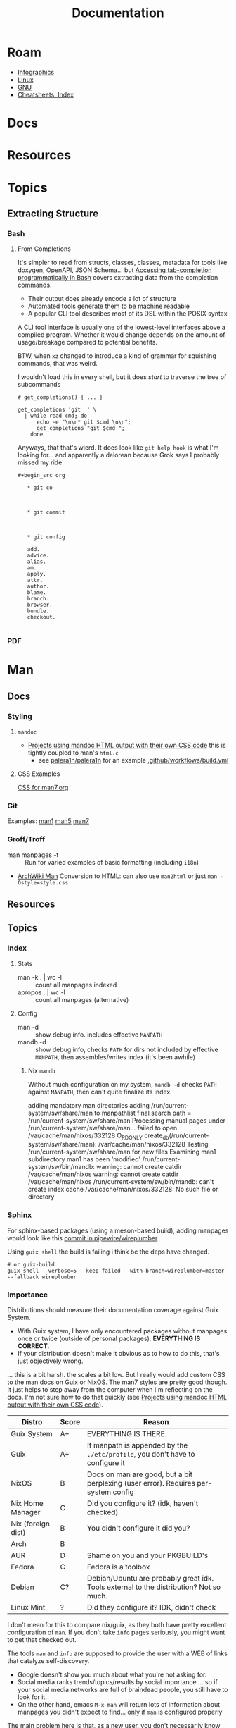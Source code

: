 :PROPERTIES:
:ID:       706e72e2-575a-4c23-8410-bc14aa205140
:END:
#+TITLE: Documentation
#+CATEGORY: slips
#+TAGS:

* Roam
+ [[id:9bd811f1-75bd-4be1-9d05-242fd0f2c4ed][Infographics]]
+ [[id:bdae77b1-d9f0-4d3a-a2fb-2ecdab5fd531][Linux]]
+ [[id:286b6d1b-362b-44fe-bb19-e0e78513d615][GNU]]
+ [[id:8c34b195-76d9-4382-9600-45d70b2403d1][Cheatsheets: Index]]

* Docs


* Resources


* Topics

** Extracting Structure

*** Bash

**** From Completions

It's simpler to read from structs, classes, classes, metadata for tools like
doxygen, OpenAPI, JSON Schema... but [[https://brbsix.github.io/2015/11/29/accessing-tab-completion-programmatically-in-bash/][Accessing tab-completion programmatically
in Bash]] covers extracting data from the completion commands.

+ Their output does already encode a lot of structure
+ Automated tools generate them to be machine readable
+ A popular CLI tool describes most of its DSL within the POSIX syntax

A CLI tool interface is usually one of the lowest-level interfaces above a
compiled program. Whether it would change depends on the amount of
usage/breakage compared to potential benefits.

BTW, when =xz= changed to introduce a kind of grammar for squishing commands,
that was weird.

I wouldn't load this in every shell, but it does /start/ to traverse the tree of
subcommands

#+begin_example
# get_completions() { ... }

get_completions 'git  ' \
  | while read cmd; do
      echo -e "\n\n* git $cmd \n\n";
      get_completions "git $cmd ";
    done
#+end_example

Anyways, that that's wierd. It does look like =git help hook= is what I'm
looking for... and apparently a delorean because Grok says I probably missed my
ride

#+begin_example
#+begin_src org

   * git co



   * git commit



   * git config

   add.
   advice.
   alias.
   am.
   apply.
   attr.
   author.
   blame.
   branch.
   browser.
   bundle.
   checkout.

#+end_example

*** PDF

* Man

** Docs

*** Styling

**** =mandoc=
+ [[https://mandoc.bsd.lv/css.html][Projects using mandoc HTML output with their own CSS code]] this is tightly
  coupled to man's =html.c=
  + see [[https://github.com/palera1n/palera1n/blob/67805496f3395a086cd7782da6c59214e648ba2e/docs/mandoc.css#L4][palera1n/palera1n]] for an example [[https://github.com/palera1n/palera1n/blob/67805496f3395a086cd7782da6c59214e648ba2e/.github/workflows/build.yml#L40][.github/workflows/build.yml]]
**** CSS Examples

[[https://man7.org/linux/man-pages/style.css][CSS for man7.org]]

*** Git

Examples:  [[https://git.kernel.org/pub/scm/git/git-manpages.git/tree/man1][man1]]  [[https://git.kernel.org/pub/scm/git/git-manpages.git/tree/man5][man5]]  [[https://git.kernel.org/pub/scm/git/git-manpages.git/tree/man7][man7]]

*** Groff/Troff

+ man manpages -t :: Run for varied examples of basic formatting (including =i18n=)
+ [[https://wiki.archlinux.org/title/Man_page#Conversion_to_HTML][ArchWiki Man]] Conversion to HTML: can also use =man2html= or just =man -Ostyle=style.css=

** Resources

** Topics

*** Index

**** Stats

+ man -k . | wc -l :: count all manpages indexed
+ apropos . | wc -l :: count all manpages (alternative)

**** Config

+ man -d :: show debug info. includes effective =MANPATH=
+ mandb -d :: show debug info, checks =PATH= for dirs not included by effective
  =MANPATH=, then assembles/writes index (it's been awhile)

***** Nix =mandb=

Without much configuration on my system, =mandb -d= checks =PATH= against =MANPATH=,
then can't quite finalize its index.

#+begin_example log
adding mandatory man directories
adding /run/current-system/sw/share/man to manpathlist
final search path = /run/current-system/sw/share/man
Processing manual pages under /run/current-system/sw/share/man...
failed to open /var/cache/man/nixos/332128 O_RDONLY
create_db(/run/current-system/sw/share/man): /var/cache/man/nixos/332128
Testing /run/current-system/sw/share/man for new files
Examining man1
subdirectory man1 has been 'modified'
/run/current-system/sw/bin/mandb: warning: cannot create catdir /var/cache/man/nixos
warning: cannot create catdir /var/cache/man/nixos
/run/current-system/sw/bin/mandb: can't create index cache
/var/cache/man/nixos/332128: No such file or directory
#+end_example

*** Sphinx

For sphinx-based packages (using a meson-based build), adding manpages would
look like this [[https://gitlab.freedesktop.org/pipewire/wireplumber/-/commit/a5e58536dd315a0d08226fc5d4f45c871c9f8b8d][commit in pipewire/wireplumber]]

Using =guix shell= the build is failing i think bc the deps have changed.

#+begin_src shell
# or guix-build
guix shell --verbose=5 --keep-failed --with-branch=wireplumber=master --fallback wireplumber
#+end_src

*** Importance

Distributions should measure their documentation coverage against Guix System.

+ With Guix system, I have only encountered packages without manpages once or
  twice (outside of personal packages). **EVERYTHING IS CORRECT**.
+ If your distribution doesn't make it obvious as to how to do this, that's just
  objectively wrong.

... this is a bit harsh. the scales a bit low. But I really would add custom CSS
to the man docs on Guix or NixOS. The man7 styles are pretty good though. It
just helps to step away from the computer when I'm reflecting on the docs. I'm
not sure how to do that quickly (see [[https://mandoc.bsd.lv/css.html][Projects using mandoc HTML output with
their own CSS code]]).

| Distro             | Score | Reason                                                                                 |
|--------------------+-------+----------------------------------------------------------------------------------------|
| Guix System        | A+    | EVERYTHING IS THERE.                                                                   |
| Guix               | A+    | If manpath is appended by the =./etc/profile=, you don't have to configure it            |
|--------------------+-------+----------------------------------------------------------------------------------------|
| NixOS              | B     | Docs on man are good, but a bit perplexing (user error). Requires per-system config    |
| Nix Home Manager   | C     | Did you configure it? (idk, haven't checked)                                           |
| Nix (foreign dist) | B     | You didn't configure it did you?                                                       |
| Arch               | B     |                                                                                        |
| AUR                | D     | Shame on you and your PKGBUILD's                                                       |
| Fedora             | C     | Fedora is a toolbox                                                                    |
| Debian             | C?    | Debian/Ubuntu are probably great idk. Tools external to the distribution? Not so much. |
| Linux Mint         | ?     | Did they configure it? IDK, didn't check                                               |
|--------------------+-------+----------------------------------------------------------------------------------------|

I don't mean for this to compare nix/guix, as they both have pretty excellent
configuration of =man=. If you don't take =info= pages seriously, you might want to
get that checked out.

The tools =man= and =info= are supposed to provide the user with a WEB of links that
catalyze self-discovery.

+ Google doesn't show you much about what you're not asking for.
+ Social media ranks trends/topics/results by social importance ... so if your
  social media networks are full of braindead people, you still have to look for
  it.
+ On the other hand, emacs =M-x man= will return lots of information about
  manpages you didn't expect to find... only if =man= is configured properly

The main problem here is that, as a new user, you don't necessarily know what's
missing when =man -k . | wc -l= returns 2,000 results (on Nix) and not 24,000 (on
Arch). I ranked NixOS more highly because it's easier to learn about why man
pages don't show up.

If you're on Guix Emacs, run =M-x man= then type =si=. LOOK: SIGNALS! This is better
if you're on Guix System. I /never/ would have encountered in Linux otherwise. I
just never would have. I didn't realize there was information about Linux C/C++
headers & api's in the man pages -- I was not "esoterically initiated" in a
university operating systems class. Youtube university here.

Now hit =M-:= and type =(kill-process (getenv "$$"))= ... okay that doesn't work bc
it's not bash.
*** Extracting Structure

... You can also just print man pages.



**** Process Man

+ The =col= and =rng= commands help
+ Using the =troff= source is simpler
+ Man pages may lack consistent source formatting

**** Process Man Output

Dump the =magick= options

#+name: manOptions
#+begin_src sh :file img/magick-options.txt
# man magick | col -b
man magick     \
    | grep -E '^ +(-[a-z0-9-]+ )+'     \
    | sed -E 's/^ +-([0-9a-z-]+) /-\1 /g'     \
    | sed -E 's/(.*)[[:blank:]]{2,}\w.*$/\1/g'
#+end_src

***** TODO show using =grep -n= and =rng= to extract line ranges

Section output by iterating over pairs of line numbers from =grep -n= output:

#+begin_src sh
# get lines
lines=(11 22 44 55)
# (11+1 22-1)
# (22+1 44-1)
# (44+1 55-1)
#+end_src
